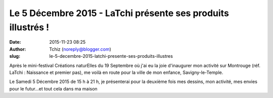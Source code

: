 Le 5 Décembre 2015 - LaTchi présente ses produits illustrés !
#############################################################
:date: 2015-11-23 08:25
:author: Tchiz (noreply@blogger.com)
:slug: le-5-decembre-2015-latchi-presente-ses-produits-illustres

Après le mini-festival Créations naturElles du 19 Septembre où j'ai eu
la joie d'inaugurer mon activité sur Montrouge (réf. LaTchi : Naissance
et premier pas), me voilà en route pour la ville de mon enfance,
Savigny-le-Temple.

Le Samedi 5 Décembre 2015 de 15 h à 21 h, je présenterai pour la
deuxième fois mes dessins, mon activité, mes envies pour le futur...et
tout cela dans ma maison
